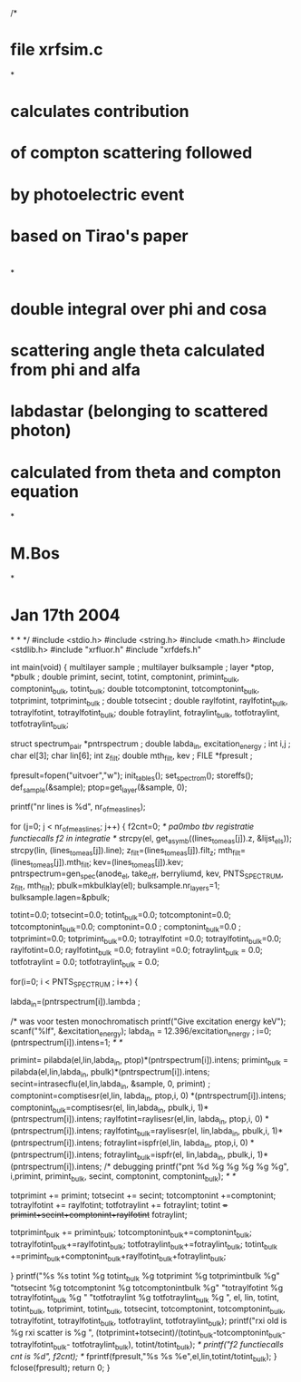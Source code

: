 /*
*   file xrfsim.c
*
*   calculates contribution
*   of compton scattering followed 
*   by  photoelectric event
*  
*   based on Tirao's paper
*   
*
*   double integral over phi and cosa
*   scattering angle theta calculated from phi and alfa
*   labdastar (belonging to scattered photon)
*   calculated from  theta and compton equation
*
*   M.Bos
*
*   Jan 17th 2004
*
*
*/
#include <stdio.h>
#include <string.h>
#include <math.h>
#include <stdlib.h>
#include "xrfluor.h"
#include "xrfdefs.h"

int main(void)
{
  multilayer sample ;
  multilayer bulksample ;
  layer *ptop, *pbulk ;
  double primint, secint, totint, comptonint, primint_bulk, comptonint_bulk, totint_bulk;
  double  totcomptonint, totcomptonint_bulk, totprimint, totprimint_bulk ;
  double totsecint ;
  double raylfotint, raylfotint_bulk, totraylfotint, totraylfotint_bulk;
  double fotraylint, fotraylint_bulk, totfotraylint, totfotraylint_bulk;

  struct spectrum_pair *pntrspectrum ;
  double labda_in, excitation_energy ;
  int i,j ;
  char el[3];
  char lin[6];
  int z_filt;
  double mth_filt, kev ;
  FILE *fpresult ;
 
  fpresult=fopen("uitvoer","w");
  init_tables();
  set_spectrom();
  storeffs();
  def_sample(&sample);
  ptop=get_layer(&sample, 0);
 
  printf("nr lines is %d\n", nr_of_meas_lines);

  
  for (j=0; j < nr_of_meas_lines; j++)
  {
    f2cnt=0;   /* pa0mbo tbv registratie functiecalls f2 in integratie */
    strcpy(el, get_asymb((lines_to_meas[j]).z, &lijst_els));
    strcpy(lin, (lines_to_meas[j]).line);
    z_filt=(lines_to_meas[j]).filt_z;
    mth_filt=(lines_to_meas[j]).mth_filt;
    kev=(lines_to_meas[j]).kev;
    pntrspectrum=gen_spec(anode_el, take_off, berryliumd, kev, 
                          PNTS_SPECTRUM, z_filt, mth_filt);
    pbulk=mkbulklay(el);
    bulksample.nr_layers=1;
    bulksample.lagen=&pbulk;

    totint=0.0;
    totsecint=0.0;
    totint_bulk=0.0;
    totcomptonint=0.0;
    totcomptonint_bulk=0.0;
    comptonint=0.0 ;
    comptonint_bulk=0.0 ;
    totprimint=0.0;
    totprimint_bulk=0.0;
    totraylfotint =0.0;
    totraylfotint_bulk=0.0;
    raylfotint=0.0;
    raylfotint_bulk =0.0;
    fotraylint =0.0;
    fotraylint_bulk = 0.0;
    totfotraylint = 0.0;
    totfotraylint_bulk = 0.0;
   


    for(i=0; i < PNTS_SPECTRUM ; i++) 
    {  


      labda_in=(pntrspectrum[i]).lambda ; 

/*
          was voor testen monochromatisch
  	  printf("Give excitation energy keV\n");
           scanf("%lf", &excitation_energy);
	  labda_in = 12.396/excitation_energy ;
	  i=0; 
	  (pntrspectrum[i]).intens=1;  /* */


      primint= pilabda(el,lin,labda_in, ptop)*(pntrspectrum[i]).intens;
      primint_bulk = pilabda(el,lin,labda_in, pbulk)*(pntrspectrum[i]).intens;
      secint=intrasecflu(el,lin,labda_in, &sample, 0, primint) ; 
      comptonint=comptisesr(el,lin, labda_in, ptop,i, 0) *(pntrspectrum[i]).intens; 
      comptonint_bulk=comptisesr(el, lin,labda_in, pbulk,i, 1)*(pntrspectrum[i]).intens; 
      raylfotint=raylisesr(el,lin, labda_in, ptop,i, 0) *(pntrspectrum[i]).intens; 
      raylfotint_bulk=raylisesr(el, lin,labda_in, pbulk,i, 1)*(pntrspectrum[i]).intens; 
      fotraylint=ispfr(el,lin, labda_in, ptop,i, 0) *(pntrspectrum[i]).intens; 
      fotraylint_bulk=ispfr(el, lin,labda_in, pbulk,i, 1)*(pntrspectrum[i]).intens; 
      /* debugging  
      printf("pnt %d %g %g %g %g %g\n", i,primint, primint_bulk, secint,
              comptonint,  comptonint_bulk); /* */

      totprimint += primint;
      totsecint += secint;
      totcomptonint +=comptonint;
      totraylfotint += raylfotint;
      totfotraylint += fotraylint;
      totint += primint+secint+comptonint+raylfotint+ fotraylint;

      totprimint_bulk += primint_bulk; 
      totcomptonint_bulk+=comptonint_bulk;
      totraylfotint_bulk+=raylfotint_bulk;
      totfotraylint_bulk+=fotraylint_bulk;
      totint_bulk +=primint_bulk+comptonint_bulk+raylfotint_bulk+fotraylint_bulk;

    } 
    printf("%s %s totint %g totint_bulk %g totprimint %g totprimintbulk %g"
                     "totsecint %g totcomptonint %g totcomptonintbulk %g\n"
               "totraylfotint %g totraylfotint_bulk %g \n"
               "totfotraylint %g totfotraylint_bulk %g  \n",
            el, lin, totint, totint_bulk, totprimint, totint_bulk,
                         totsecint, totcomptonint, totcomptonint_bulk,
                  totraylfotint, totraylfotint_bulk, totfotraylint, totfotraylint_bulk);
	printf("rxi old is %g rxi scatter is %g \n", 
		(totprimint+totsecint)/(totint_bulk-totcomptonint_bulk-totraylfotint_bulk-
		   totfotraylint_bulk), totint/totint_bulk); 
/*	printf("f2 functiecalls cnt is %d\n", f2cnt);  */
    fprintf(fpresult,"%s %s %e\n",el,lin,totint/totint_bulk);
 }
  fclose(fpresult);
 return 0;
}
         




